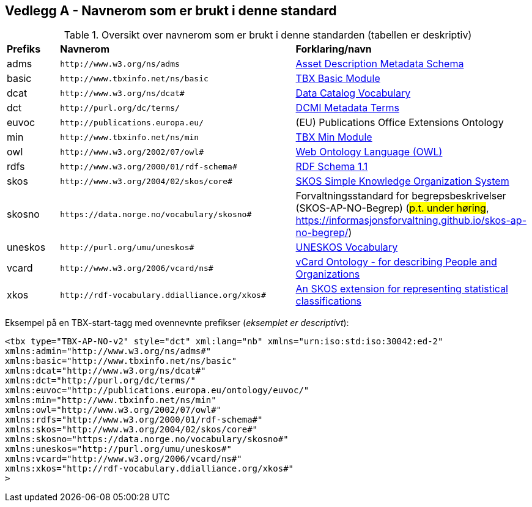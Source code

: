 == Vedlegg A - Navnerom som er brukt i denne standard [[Navnerom]]

[[Tabell-navnerom]]
.Oversikt over navnerom som er brukt i denne standarden (tabellen er deskriptiv)
[cols="10,45,45"]
|===
| *Prefiks* | *Navnerom* | *Forklaring/navn*
|adms | `\http://www.w3.org/ns/adms` | https://www.w3.org/TR/vocab-adms/[Asset Description Metadata Schema]
|basic | `\http://www.tbxinfo.net/ns/basic` | https://ltac-global.github.io/TBX_basic_module/[TBX Basic Module]
|dcat | `\http://www.w3.org/ns/dcat#` | https://www.w3.org/TR/vocab-dcat-2/[Data Catalog Vocabulary]
|dct | `\http://purl.org/dc/terms/` | https://www.dublincore.org/specifications/dublin-core/dcmi-terms/[DCMI Metadata Terms]
|euvoc | `\http://publications.europa.eu/` | (EU) Publications Office Extensions Ontology
|min | `\http://www.tbxinfo.net/ns/min` | https://ltac-global.github.io/TBX_min_module/[TBX Min Module]
|owl | `\http://www.w3.org/2002/07/owl#` | https://www.w3.org/OWL/[Web Ontology Language (OWL)]
|rdfs | `\http://www.w3.org/2000/01/rdf-schema#` | https://www.w3.org/TR/rdf-schema/[RDF Schema 1.1]
|skos | `\http://www.w3.org/2004/02/skos/core#` | https://www.w3.org/TR/skos-reference/[SKOS Simple Knowledge Organization System]
|skosno | `\https://data.norge.no/vocabulary/skosno#`  | Forvaltningsstandard for begrepsbeskrivelser (SKOS-AP-NO-Begrep) (#p.t. under høring#, https://informasjonsforvaltning.github.io/skos-ap-no-begrep/)
|uneskos | `\http://purl.org/umu/uneskos#` | https://skos.um.es/TR/uneskos/[UNESKOS Vocabulary]
|vcard | `\http://www.w3.org/2006/vcard/ns#` | https://www.w3.org/TR/vcard-rdf/[vCard Ontology - for describing People and Organizations]
|xkos | `\http://rdf-vocabulary.ddialliance.org/xkos#` | https://rdf-vocabulary.ddialliance.org/xkos.html[An SKOS extension for representing statistical classifications]
|===

Eksempel på en TBX-start-tagg med ovennevnte prefikser (_eksemplet er descriptivt_):
[source,xml]
-----
<tbx type="TBX-AP-NO-v2" style="dct" xml:lang="nb" xmlns="urn:iso:std:iso:30042:ed-2"
xmlns:admin="http://www.w3.org/ns/adms#"
xmlns:basic="http://www.tbxinfo.net/ns/basic"
xmlns:dcat="http://www.w3.org/ns/dcat#"
xmlns:dct="http://purl.org/dc/terms/"
xmlns:euvoc="http://publications.europa.eu/ontology/euvoc/"
xmlns:min="http://www.tbxinfo.net/ns/min"
xmlns:owl="http://www.w3.org/2002/07/owl#"
xmlns:rdfs="http://www.w3.org/2000/01/rdf-schema#"
xmlns:skos="http://www.w3.org/2004/02/skos/core#"
xmlns:skosno="https://data.norge.no/vocabulary/skosno#"
xmlns:uneskos="http://purl.org/umu/uneskos#"
xmlns:vcard="http://www.w3.org/2006/vcard/ns#"
xmlns:xkos="http://rdf-vocabulary.ddialliance.org/xkos#"
>
-----
